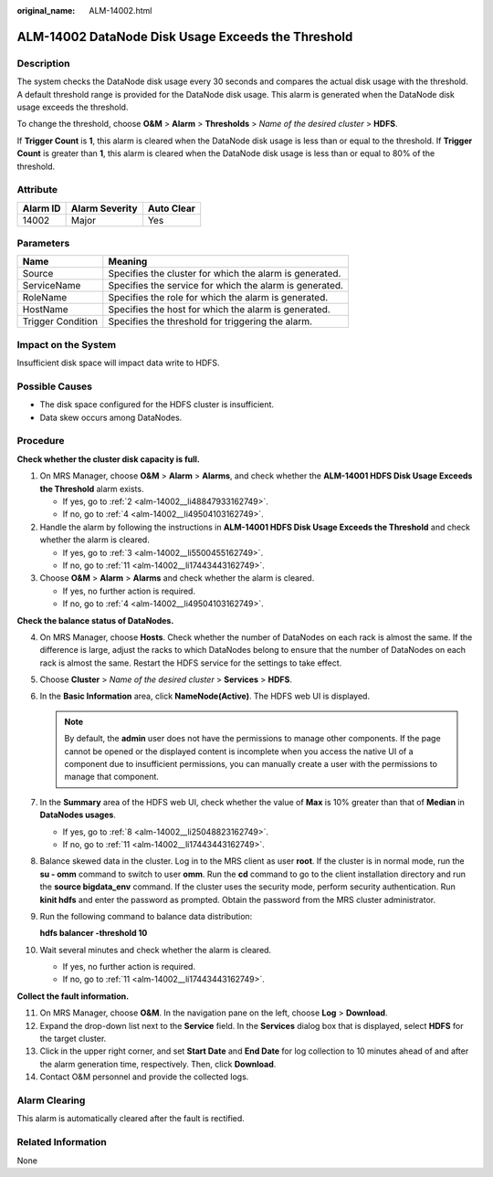 :original_name: ALM-14002.html

.. _ALM-14002:

ALM-14002 DataNode Disk Usage Exceeds the Threshold
===================================================

Description
-----------

The system checks the DataNode disk usage every 30 seconds and compares the actual disk usage with the threshold. A default threshold range is provided for the DataNode disk usage. This alarm is generated when the DataNode disk usage exceeds the threshold.

To change the threshold, choose **O&M** > **Alarm** > **Thresholds** > *Name of the desired cluster* > **HDFS**.

If **Trigger Count** is **1**, this alarm is cleared when the DataNode disk usage is less than or equal to the threshold. If **Trigger Count** is greater than **1**, this alarm is cleared when the DataNode disk usage is less than or equal to 80% of the threshold.

Attribute
---------

======== ============== ==========
Alarm ID Alarm Severity Auto Clear
======== ============== ==========
14002    Major          Yes
======== ============== ==========

Parameters
----------

+-------------------+---------------------------------------------------------+
| Name              | Meaning                                                 |
+===================+=========================================================+
| Source            | Specifies the cluster for which the alarm is generated. |
+-------------------+---------------------------------------------------------+
| ServiceName       | Specifies the service for which the alarm is generated. |
+-------------------+---------------------------------------------------------+
| RoleName          | Specifies the role for which the alarm is generated.    |
+-------------------+---------------------------------------------------------+
| HostName          | Specifies the host for which the alarm is generated.    |
+-------------------+---------------------------------------------------------+
| Trigger Condition | Specifies the threshold for triggering the alarm.       |
+-------------------+---------------------------------------------------------+

Impact on the System
--------------------

Insufficient disk space will impact data write to HDFS.

Possible Causes
---------------

-  The disk space configured for the HDFS cluster is insufficient.
-  Data skew occurs among DataNodes.

Procedure
---------

**Check whether the cluster disk capacity is full.**

#. On MRS Manager, choose **O&M** > **Alarm** > **Alarms**, and check whether the **ALM-14001 HDFS Disk Usage Exceeds the Threshold** alarm exists.

   -  If yes, go to :ref:`2 <alm-14002__li48847933162749>`.
   -  If no, go to :ref:`4 <alm-14002__li49504103162749>`.

#. .. _alm-14002__li48847933162749:

   Handle the alarm by following the instructions in **ALM-14001 HDFS Disk Usage Exceeds the Threshold** and check whether the alarm is cleared.

   -  If yes, go to :ref:`3 <alm-14002__li5500455162749>`.
   -  If no, go to :ref:`11 <alm-14002__li17443443162749>`.

#. .. _alm-14002__li5500455162749:

   Choose **O&M** > **Alarm** > **Alarms** and check whether the alarm is cleared.

   -  If yes, no further action is required.
   -  If no, go to :ref:`4 <alm-14002__li49504103162749>`.

**Check the balance status of DataNodes.**

4.  .. _alm-14002__li49504103162749:

    On MRS Manager, choose **Hosts**. Check whether the number of DataNodes on each rack is almost the same. If the difference is large, adjust the racks to which DataNodes belong to ensure that the number of DataNodes on each rack is almost the same. Restart the HDFS service for the settings to take effect.

5.  Choose **Cluster** > *Name of the desired cluster* > **Services** > **HDFS**.

6.  In the **Basic Information** area, click **NameNode(Active)**. The HDFS web UI is displayed.

    .. note::

       By default, the **admin** user does not have the permissions to manage other components. If the page cannot be opened or the displayed content is incomplete when you access the native UI of a component due to insufficient permissions, you can manually create a user with the permissions to manage that component.

7.  In the **Summary** area of the HDFS web UI, check whether the value of **Max** is 10% greater than that of **Median** in **DataNodes usages**.

    -  If yes, go to :ref:`8 <alm-14002__li25048823162749>`.
    -  If no, go to :ref:`11 <alm-14002__li17443443162749>`.

8.  .. _alm-14002__li25048823162749:

    Balance skewed data in the cluster. Log in to the MRS client as user **root**. If the cluster is in normal mode, run the **su - omm** command to switch to user **omm**. Run the **cd** command to go to the client installation directory and run the **source bigdata_env** command. If the cluster uses the security mode, perform security authentication. Run **kinit hdfs** and enter the password as prompted. Obtain the password from the MRS cluster administrator.

9.  Run the following command to balance data distribution:

    **hdfs balancer -threshold 10**

10. Wait several minutes and check whether the alarm is cleared.

    -  If yes, no further action is required.
    -  If no, go to :ref:`11 <alm-14002__li17443443162749>`.

**Collect the fault information.**

11. .. _alm-14002__li17443443162749:

    On MRS Manager, choose **O&M**. In the navigation pane on the left, choose **Log** > **Download**.

12. Expand the drop-down list next to the **Service** field. In the **Services** dialog box that is displayed, select **HDFS** for the target cluster.

13. Click |image1| in the upper right corner, and set **Start Date** and **End Date** for log collection to 10 minutes ahead of and after the alarm generation time, respectively. Then, click **Download**.

14. Contact O&M personnel and provide the collected logs.

Alarm Clearing
--------------

This alarm is automatically cleared after the fault is rectified.

Related Information
-------------------

None

.. |image1| image:: /_static/images/en-us_image_0000001532927350.png
